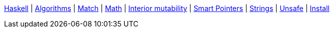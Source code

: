 <<index.adoc#,Haskell>> {vbar}
<<algorithms.adoc#,Algorithms>> {vbar}
<<match-expr.adoc#,Match>> {vbar}
<<math.adoc#,Math>> {vbar}
<<interior-mutability.adoc#,Interior mutability>> {vbar}
<<smart-pointers.adoc#,Smart Pointers>> {vbar}
<<strings.adoc#,Strings>> {vbar}
<<unsafe.adoc#,Unsafe>> {vbar}
<<install.adoc#,Install>> +